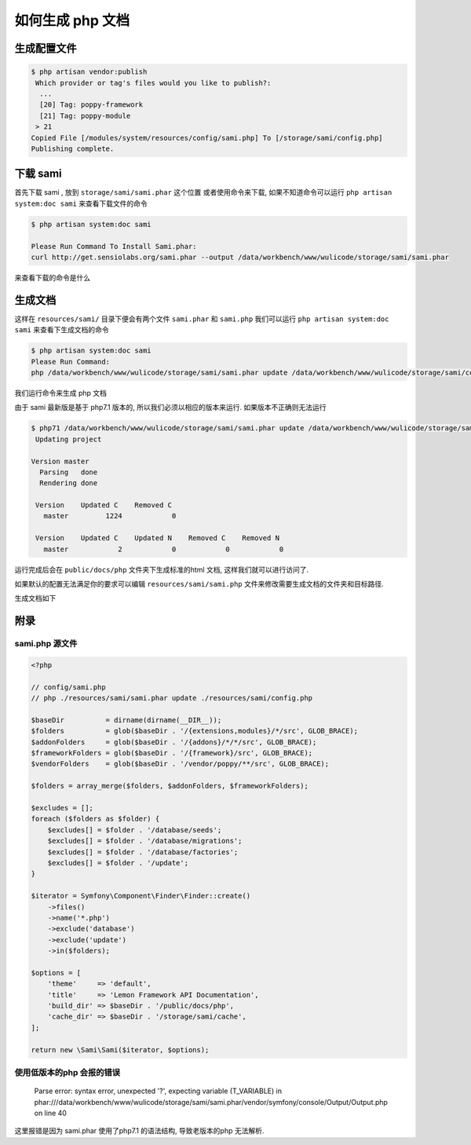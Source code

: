 如何生成 php 文档
=====================

生成配置文件
------------

.. code-block::

   $ php artisan vendor:publish
    Which provider or tag's files would you like to publish?:
     ...
     [20] Tag: poppy-framework
     [21] Tag: poppy-module
    > 21
   Copied File [/modules/system/resources/config/sami.php] To [/storage/sami/config.php]
   Publishing complete.

下载 sami
---------

首先下载 sami , 放到 ``storage/sami/sami.phar`` 这个位置
或者使用命令来下载, 如果不知道命令可以运行 ``php artisan system:doc sami`` 来查看下载文件的命令

.. code-block::

   $ php artisan system:doc sami

   Please Run Command To Install Sami.phar:
   curl http://get.sensiolabs.org/sami.phar --output /data/workbench/www/wulicode/storage/sami/sami.phar

来查看下载的命令是什么

生成文档
--------

这样在 ``resources/sami/`` 目录下便会有两个文件 ``sami.phar`` 和 ``sami.php`` 我们可以运行 ``php artisan system:doc sami`` 来查看下生成文档的命令

.. code-block::

   $ php artisan system:doc sami
   Please Run Command:
   php /data/workbench/www/wulicode/storage/sami/sami.phar update /data/workbench/www/wulicode/storage/sami/config.php

我们运行命令来生成 php 文档

由于 sami 最新版是基于 php7.1 版本的, 所以我们必须以相应的版本来运行. 如果版本不正确则无法运行

.. code-block::

   $ php71 /data/workbench/www/wulicode/storage/sami/sami.phar update /data/workbench/www/wulicode/storage/sami/config.php
    Updating project 

   Version master
     Parsing   done
     Rendering done

    Version    Updated C    Removed C 
      master         1224            0

    Version    Updated C    Updated N    Removed C    Removed N 
      master            2            0            0            0

运行完成后会在 ``public/docs/php`` 文件夹下生成标准的html 文档, 这样我们就可以进行访问了.

如果默认的配置无法满足你的要求可以编辑 ``resources/sami/sami.php`` 文件来修改需要生成文档的文件夹和目标路径.

生成文档如下


.. image:: /_static/images/2020/0203/023624.png
   :target: /_static/images/2020/0203/023624.png
   :alt: 


附录
----

sami.php 源文件
^^^^^^^^^^^^^^^

.. code-block:: php

   <?php

   // config/sami.php
   // php ./resources/sami/sami.phar update ./resources/sami/config.php

   $baseDir          = dirname(dirname(__DIR__));
   $folders          = glob($baseDir . '/{extensions,modules}/*/src', GLOB_BRACE);
   $addonFolders     = glob($baseDir . '/{addons}/*/*/src', GLOB_BRACE);
   $frameworkFolders = glob($baseDir . '/{framework}/src', GLOB_BRACE);
   $vendorFolders    = glob($baseDir . '/vendor/poppy/**/src', GLOB_BRACE);

   $folders = array_merge($folders, $addonFolders, $frameworkFolders);

   $excludes = [];
   foreach ($folders as $folder) {
       $excludes[] = $folder . '/database/seeds';
       $excludes[] = $folder . '/database/migrations';
       $excludes[] = $folder . '/database/factories';
       $excludes[] = $folder . '/update';
   }

   $iterator = Symfony\Component\Finder\Finder::create()
       ->files()
       ->name('*.php')
       ->exclude('database')
       ->exclude('update')
       ->in($folders);

   $options = [
       'theme'     => 'default',
       'title'     => 'Lemon Framework API Documentation',
       'build_dir' => $baseDir . '/public/docs/php',
       'cache_dir' => $baseDir . '/storage/sami/cache',
   ];

   return new \Sami\Sami($iterator, $options);

使用低版本的php 会报的错误
^^^^^^^^^^^^^^^^^^^^^^^^^^


 | Parse error: syntax error, unexpected '?', expecting variable (T_VARIABLE) in phar:///data/workbench/www/wulicode/storage/sami/sami.phar/vendor/symfony/console/Output/Output.php on line 40


这里报错是因为 sami.phar 使用了php7.1 的语法结构, 导致老版本的php 无法解析.
